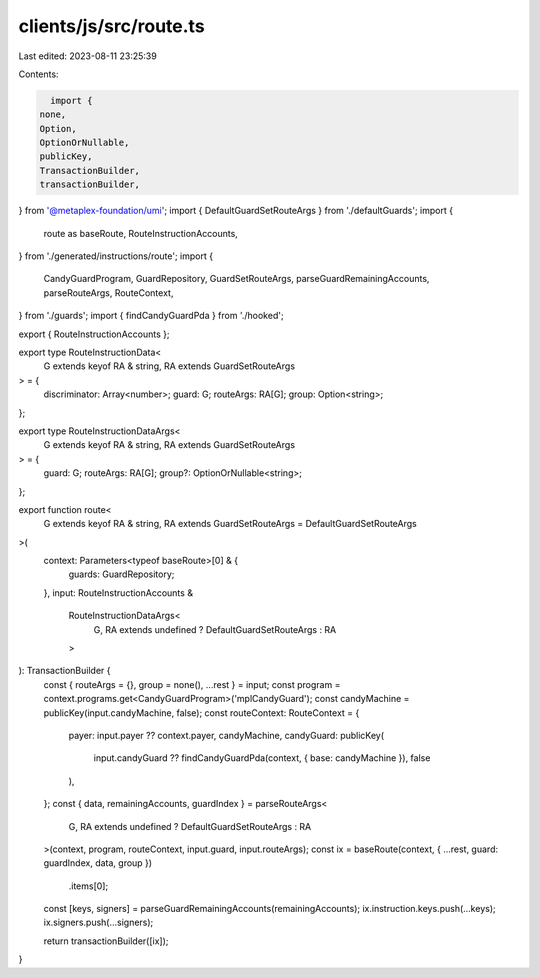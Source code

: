 clients/js/src/route.ts
=======================

Last edited: 2023-08-11 23:25:39

Contents:

.. code-block:: ts

    import {
  none,
  Option,
  OptionOrNullable,
  publicKey,
  TransactionBuilder,
  transactionBuilder,
} from '@metaplex-foundation/umi';
import { DefaultGuardSetRouteArgs } from './defaultGuards';
import {
  route as baseRoute,
  RouteInstructionAccounts,
} from './generated/instructions/route';
import {
  CandyGuardProgram,
  GuardRepository,
  GuardSetRouteArgs,
  parseGuardRemainingAccounts,
  parseRouteArgs,
  RouteContext,
} from './guards';
import { findCandyGuardPda } from './hooked';

export { RouteInstructionAccounts };

export type RouteInstructionData<
  G extends keyof RA & string,
  RA extends GuardSetRouteArgs
> = {
  discriminator: Array<number>;
  guard: G;
  routeArgs: RA[G];
  group: Option<string>;
};

export type RouteInstructionDataArgs<
  G extends keyof RA & string,
  RA extends GuardSetRouteArgs
> = {
  guard: G;
  routeArgs: RA[G];
  group?: OptionOrNullable<string>;
};

export function route<
  G extends keyof RA & string,
  RA extends GuardSetRouteArgs = DefaultGuardSetRouteArgs
>(
  context: Parameters<typeof baseRoute>[0] & {
    guards: GuardRepository;
  },
  input: RouteInstructionAccounts &
    RouteInstructionDataArgs<
      G,
      RA extends undefined ? DefaultGuardSetRouteArgs : RA
    >
): TransactionBuilder {
  const { routeArgs = {}, group = none(), ...rest } = input;
  const program = context.programs.get<CandyGuardProgram>('mplCandyGuard');
  const candyMachine = publicKey(input.candyMachine, false);
  const routeContext: RouteContext = {
    payer: input.payer ?? context.payer,
    candyMachine,
    candyGuard: publicKey(
      input.candyGuard ?? findCandyGuardPda(context, { base: candyMachine }),
      false
    ),
  };
  const { data, remainingAccounts, guardIndex } = parseRouteArgs<
    G,
    RA extends undefined ? DefaultGuardSetRouteArgs : RA
  >(context, program, routeContext, input.guard, input.routeArgs);
  const ix = baseRoute(context, { ...rest, guard: guardIndex, data, group })
    .items[0];

  const [keys, signers] = parseGuardRemainingAccounts(remainingAccounts);
  ix.instruction.keys.push(...keys);
  ix.signers.push(...signers);

  return transactionBuilder([ix]);
}


